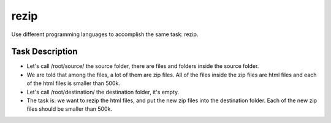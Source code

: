 =====
rezip
=====
Use different programming languages to accomplish the same task: rezip.

Task Description
****************
- Let's call /root/source/ the source folder, there are files and folders inside the source folder. 
- We are told that among the files, a lot of them are zip files. All of the files inside the zip files are html files and each of the html files is smaller than 500k.
- Let's call /root/destination/ the destination folder, it's empty.
- The task is: we want to rezip the html files, and put the new zip files into the destination folder. Each of the new zip files should be smaller than 500k.

